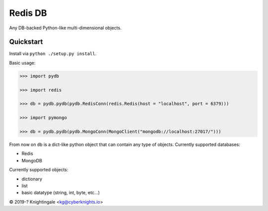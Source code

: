 Redis DB
========
Any DB-backed Python-like multi-dimensional objects.


Quickstart
----------
Install via ``python ./setup.py install``.

Basic usage:

.. code-block:: python

    >>> import pydb
    
    >>> import redis
    
    >>> db = pydb.pydb(pydb.RedisConn(redis.Redis(host = "localhost", port = 6379)))

    >>> import pymongo

    >>> db = pydb.pydb(pydb.MongoConn(MongoClient("mongodb://localhost:27017/")))

From now on ``db`` is a dict-like python object that can contain any type of objects.
Currently supported databases:

- Redis

- MongoDB

Currently supported objects:

- dictionary

- list

- basic datatype (string, int, byte, etc...)

© 2019-? Knightingale <kg@cyberknights.io>
